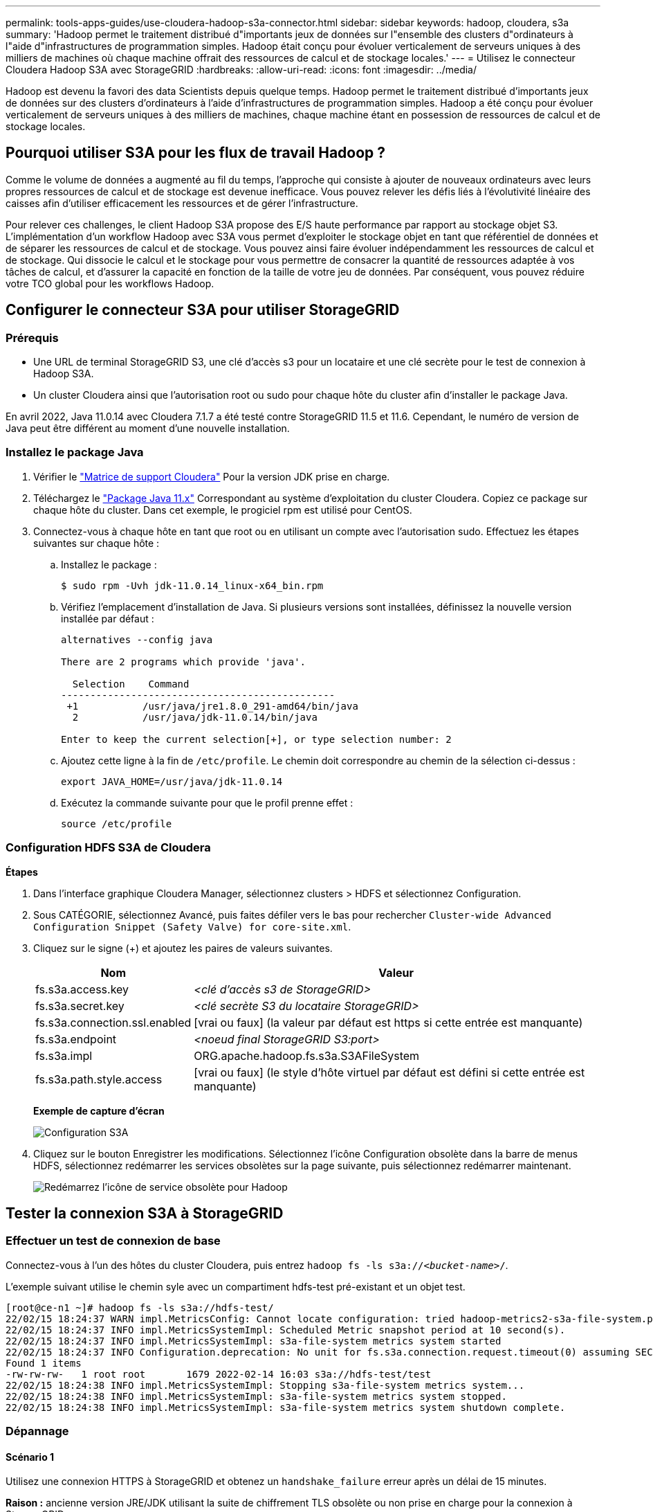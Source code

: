 ---
permalink: tools-apps-guides/use-cloudera-hadoop-s3a-connector.html 
sidebar: sidebar 
keywords: hadoop, cloudera, s3a 
summary: 'Hadoop permet le traitement distribué d"importants jeux de données sur l"ensemble des clusters d"ordinateurs à l"aide d"infrastructures de programmation simples. Hadoop était conçu pour évoluer verticalement de serveurs uniques à des milliers de machines où chaque machine offrait des ressources de calcul et de stockage locales.' 
---
= Utilisez le connecteur Cloudera Hadoop S3A avec StorageGRID
:hardbreaks:
:allow-uri-read: 
:icons: font
:imagesdir: ../media/


[role="lead"]
Hadoop est devenu la favori des data Scientists depuis quelque temps. Hadoop permet le traitement distribué d'importants jeux de données sur des clusters d'ordinateurs à l'aide d'infrastructures de programmation simples. Hadoop a été conçu pour évoluer verticalement de serveurs uniques à des milliers de machines, chaque machine étant en possession de ressources de calcul et de stockage locales.



== Pourquoi utiliser S3A pour les flux de travail Hadoop ?

Comme le volume de données a augmenté au fil du temps, l'approche qui consiste à ajouter de nouveaux ordinateurs avec leurs propres ressources de calcul et de stockage est devenue inefficace. Vous pouvez relever les défis liés à l'évolutivité linéaire des caisses afin d'utiliser efficacement les ressources et de gérer l'infrastructure.

Pour relever ces challenges, le client Hadoop S3A propose des E/S haute performance par rapport au stockage objet S3. L'implémentation d'un workflow Hadoop avec S3A vous permet d'exploiter le stockage objet en tant que référentiel de données et de séparer les ressources de calcul et de stockage. Vous pouvez ainsi faire évoluer indépendamment les ressources de calcul et de stockage. Qui dissocie le calcul et le stockage pour vous permettre de consacrer la quantité de ressources adaptée à vos tâches de calcul, et d'assurer la capacité en fonction de la taille de votre jeu de données. Par conséquent, vous pouvez réduire votre TCO global pour les workflows Hadoop.



== Configurer le connecteur S3A pour utiliser StorageGRID



=== Prérequis

* Une URL de terminal StorageGRID S3, une clé d'accès s3 pour un locataire et une clé secrète pour le test de connexion à Hadoop S3A.
* Un cluster Cloudera ainsi que l'autorisation root ou sudo pour chaque hôte du cluster afin d'installer le package Java.


En avril 2022, Java 11.0.14 avec Cloudera 7.1.7 a été testé contre StorageGRID 11.5 et 11.6. Cependant, le numéro de version de Java peut être différent au moment d'une nouvelle installation.



=== Installez le package Java

. Vérifier le https://docs.cloudera.com/cdp-private-cloud-upgrade/latest/release-guide/topics/cdpdc-java-requirements.html["Matrice de support Cloudera"^] Pour la version JDK prise en charge.
. Téléchargez le https://www.oracle.com/java/technologies/downloads/["Package Java 11.x"^] Correspondant au système d'exploitation du cluster Cloudera. Copiez ce package sur chaque hôte du cluster. Dans cet exemple, le progiciel rpm est utilisé pour CentOS.
. Connectez-vous à chaque hôte en tant que root ou en utilisant un compte avec l'autorisation sudo. Effectuez les étapes suivantes sur chaque hôte :
+
.. Installez le package :
+
[listing]
----
$ sudo rpm -Uvh jdk-11.0.14_linux-x64_bin.rpm
----
.. Vérifiez l'emplacement d'installation de Java. Si plusieurs versions sont installées, définissez la nouvelle version installée par défaut :
+
[listing, subs="specialcharacters,quotes"]
----
alternatives --config java

There are 2 programs which provide 'java'.

  Selection    Command
-----------------------------------------------
 +1           /usr/java/jre1.8.0_291-amd64/bin/java
  2           /usr/java/jdk-11.0.14/bin/java

Enter to keep the current selection[+], or type selection number: 2
----
.. Ajoutez cette ligne à la fin de `/etc/profile`. Le chemin doit correspondre au chemin de la sélection ci-dessus :
+
[listing]
----
export JAVA_HOME=/usr/java/jdk-11.0.14
----
.. Exécutez la commande suivante pour que le profil prenne effet :
+
[listing]
----
source /etc/profile
----






=== Configuration HDFS S3A de Cloudera

*Étapes*

. Dans l'interface graphique Cloudera Manager, sélectionnez clusters > HDFS et sélectionnez Configuration.
. Sous CATÉGORIE, sélectionnez Avancé, puis faites défiler vers le bas pour rechercher `Cluster-wide Advanced Configuration Snippet (Safety Valve) for core-site.xml`.
. Cliquez sur le signe (+) et ajoutez les paires de valeurs suivantes.
+
[cols="1a,4a"]
|===
| Nom | Valeur 


 a| 
fs.s3a.access.key
 a| 
_<clé d'accès s3 de StorageGRID>_



 a| 
fs.s3a.secret.key
 a| 
_<clé secrète S3 du locataire StorageGRID>_



 a| 
fs.s3a.connection.ssl.enabled
 a| 
[vrai ou faux] (la valeur par défaut est https si cette entrée est manquante)



 a| 
fs.s3a.endpoint
 a| 
_<noeud final StorageGRID S3:port>_



 a| 
fs.s3a.impl
 a| 
ORG.apache.hadoop.fs.s3a.S3AFileSystem



 a| 
fs.s3a.path.style.access
 a| 
[vrai ou faux] (le style d'hôte virtuel par défaut est défini si cette entrée est manquante)

|===
+
*Exemple de capture d'écran*

+
image::hadoop-s3a/hadoop-s3a-configuration.png[Configuration S3A]

. Cliquez sur le bouton Enregistrer les modifications. Sélectionnez l'icône Configuration obsolète dans la barre de menus HDFS, sélectionnez redémarrer les services obsolètes sur la page suivante, puis sélectionnez redémarrer maintenant.
+
image::hadoop-s3a/hadoop-restart-stale-service-icon.png[Redémarrez l'icône de service obsolète pour Hadoop]





== Tester la connexion S3A à StorageGRID



=== Effectuer un test de connexion de base

Connectez-vous à l'un des hôtes du cluster Cloudera, puis entrez `hadoop fs -ls s3a://_<bucket-name>_/`.

L'exemple suivant utilise le chemin syle avec un compartiment hdfs-test pré-existant et un objet test.

[listing]
----
[root@ce-n1 ~]# hadoop fs -ls s3a://hdfs-test/
22/02/15 18:24:37 WARN impl.MetricsConfig: Cannot locate configuration: tried hadoop-metrics2-s3a-file-system.properties,hadoop-metrics2.properties
22/02/15 18:24:37 INFO impl.MetricsSystemImpl: Scheduled Metric snapshot period at 10 second(s).
22/02/15 18:24:37 INFO impl.MetricsSystemImpl: s3a-file-system metrics system started
22/02/15 18:24:37 INFO Configuration.deprecation: No unit for fs.s3a.connection.request.timeout(0) assuming SECONDS
Found 1 items
-rw-rw-rw-   1 root root       1679 2022-02-14 16:03 s3a://hdfs-test/test
22/02/15 18:24:38 INFO impl.MetricsSystemImpl: Stopping s3a-file-system metrics system...
22/02/15 18:24:38 INFO impl.MetricsSystemImpl: s3a-file-system metrics system stopped.
22/02/15 18:24:38 INFO impl.MetricsSystemImpl: s3a-file-system metrics system shutdown complete.
----


=== Dépannage



==== Scénario 1

Utilisez une connexion HTTPS à StorageGRID et obtenez un `handshake_failure` erreur après un délai de 15 minutes.

*Raison :* ancienne version JRE/JDK utilisant la suite de chiffrement TLS obsolète ou non prise en charge pour la connexion à StorageGRID.

*Exemple de message d'erreur*

[listing]
----
[root@ce-n1 ~]# hadoop fs -ls s3a://hdfs-test/
22/02/15 18:52:34 WARN impl.MetricsConfig: Cannot locate configuration: tried hadoop-metrics2-s3a-file-system.properties,hadoop-metrics2.properties
22/02/15 18:52:34 INFO impl.MetricsSystemImpl: Scheduled Metric snapshot period at 10 second(s).
22/02/15 18:52:34 INFO impl.MetricsSystemImpl: s3a-file-system metrics system started
22/02/15 18:52:35 INFO Configuration.deprecation: No unit for fs.s3a.connection.request.timeout(0) assuming SECONDS
22/02/15 19:04:51 INFO impl.MetricsSystemImpl: Stopping s3a-file-system metrics system...
22/02/15 19:04:51 INFO impl.MetricsSystemImpl: s3a-file-system metrics system stopped.
22/02/15 19:04:51 INFO impl.MetricsSystemImpl: s3a-file-system metrics system shutdown complete.
22/02/15 19:04:51 WARN fs.FileSystem: Failed to initialize fileystem s3a://hdfs-test/: org.apache.hadoop.fs.s3a.AWSClientIOException: doesBucketExistV2 on hdfs: com.amazonaws.SdkClientException: Unable to execute HTTP request: Received fatal alert: handshake_failure: Unable to execute HTTP request: Received fatal alert: handshake_failure
ls: doesBucketExistV2 on hdfs: com.amazonaws.SdkClientException: Unable to execute HTTP request: Received fatal alert: handshake_failure: Unable to execute HTTP request: Received fatal alert: handshake_failure
----
*Résolution :* Assurez-vous que JDK 11.x ou version ultérieure est installé et défini par défaut la bibliothèque Java. Reportez-vous à la <<Installez le package Java>> pour plus d'informations.



==== Scénario 2 :

Impossible de se connecter à StorageGRID avec message d'erreur `Unable to find valid certification path to requested target`.

*Raison:* le certificat du serveur de noeuds finaux StorageGRID S3 n'est pas approuvé par le programme Java.

Exemple de message d'erreur :

[listing]
----
[root@hdp6 ~]# hadoop fs -ls s3a://hdfs-test/
22/03/11 20:58:12 WARN impl.MetricsConfig: Cannot locate configuration: tried hadoop-metrics2-s3a-file-system.properties,hadoop-metrics2.properties
22/03/11 20:58:13 INFO impl.MetricsSystemImpl: Scheduled Metric snapshot period at 10 second(s).
22/03/11 20:58:13 INFO impl.MetricsSystemImpl: s3a-file-system metrics system started
22/03/11 20:58:13 INFO Configuration.deprecation: No unit for fs.s3a.connection.request.timeout(0) assuming SECONDS
22/03/11 21:12:25 INFO impl.MetricsSystemImpl: Stopping s3a-file-system metrics system...
22/03/11 21:12:25 INFO impl.MetricsSystemImpl: s3a-file-system metrics system stopped.
22/03/11 21:12:25 INFO impl.MetricsSystemImpl: s3a-file-system metrics system shutdown complete.
22/03/11 21:12:25 WARN fs.FileSystem: Failed to initialize fileystem s3a://hdfs-test/: org.apache.hadoop.fs.s3a.AWSClientIOException: doesBucketExistV2 on hdfs: com.amazonaws.SdkClientException: Unable to execute HTTP request: PKIX path building failed: sun.security.provider.certpath.SunCertPathBuilderException: unable to find valid certification path to requested target: Unable to execute HTTP request: PKIX path building failed: sun.security.provider.certpath.SunCertPathBuilderException: unable to find valid certification path to requested target
----
*Resolution:* NetApp recommande d'utiliser un certificat de serveur délivré par une autorité de signature de certificat public connu pour s'assurer que l'authentification est sécurisée. Vous pouvez également ajouter un certificat d'autorité de certification ou de serveur personnalisé au magasin de confiance Java.

Procédez comme suit pour ajouter une autorité de certification ou un certificat de serveur personnalisé StorageGRID au magasin d'approbation Java.

. Sauvegardez le fichier Java cacerts existant par défaut.
+
[listing]
----
cp -ap $JAVA_HOME/lib/security/cacerts $JAVA_HOME/lib/security/cacerts.orig
----
. Importez le certificat de noeud final StorageGRID S3 dans le magasin de confiance Java.
+
[listing, subs="specialcharacters,quotes"]
----
keytool -import -trustcacerts -keystore $JAVA_HOME/lib/security/cacerts -storepass changeit -noprompt -alias sg-lb -file _<StorageGRID CA or server cert in pem format>_
----




==== Conseils de dépannage

. Augmentez le niveau de journalisation hadoop pour DÉBOGUER.
+
`export HADOOP_ROOT_LOGGER=hadoop.root.logger=DEBUG,console`

. Exécutez la commande et dirigez les messages du journal vers error.log.
+
`hadoop fs -ls s3a://_<bucket-name>_/ &>error.log`



_Par Angela Cheng_
